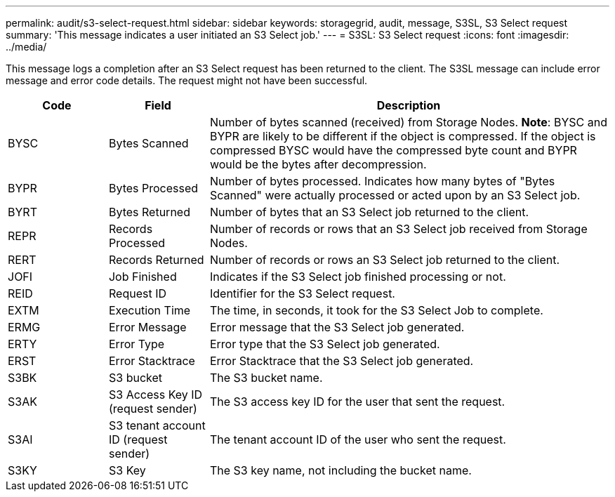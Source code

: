 ---
permalink: audit/s3-select-request.html
sidebar: sidebar
keywords: storagegrid, audit, message, S3SL, S3 Select request 
summary: 'This message indicates a user initiated an S3 Select job.'
---
= S3SL: S3 Select request
:icons: font
:imagesdir: ../media/

[.lead]
This message logs a completion after an S3 Select request has been returned to the client. The S3SL message can include error message and error code details. The request might not have been successful.

[cols="1a,1a,4a" options="header"]
|===
| Code| Field| Description
a|
BYSC
a|
Bytes Scanned
a|
Number of bytes scanned (received) from Storage Nodes.
*Note*: BYSC and BYPR are likely to be different if the object is compressed. If the object is compressed BYSC would have the compressed byte count and BYPR would be the bytes after decompression.
a|
BYPR
a|
Bytes Processed
a|
Number of bytes processed. Indicates how many bytes of "Bytes Scanned" were actually processed or acted upon by an S3 Select job.
a|
BYRT
a|
Bytes Returned
a|
Number of bytes that an S3 Select job returned to the client.
a|
REPR
a|
Records Processed
a|
Number of records or rows that an S3 Select job received from Storage Nodes.
a|
RERT
a|
Records Returned
a|
Number of records or rows an S3 Select job returned to the client.

a|
JOFI
a|
Job Finished
a|
Indicates if the S3 Select job finished processing or not.

a|
REID
a|
Request ID	
a|
Identifier for the S3 Select request.

a|
EXTM
a|
Execution Time
a|
The time, in seconds, it took for the S3 Select Job to complete.

a|
ERMG
a|
Error Message	
a|
Error message that the S3 Select job generated.

a|
ERTY
a|
Error Type	
a|
Error type that the S3 Select job generated.

a|
ERST
a|
Error Stacktrace	
a|
Error Stacktrace that the S3 Select job generated.	

a|
S3BK
a|
S3 bucket	
a|
The S3 bucket name.	

a|
S3AK
a|
S3 Access Key ID (request sender)	
a|
The S3 access key ID for the user that sent the request.

a|
S3AI
a|
S3 tenant account ID (request sender)	
a|
The tenant account ID of the user who sent the request. 

a|
S3KY
a|
S3 Key
a|
The S3 key name, not including the bucket name.

|===